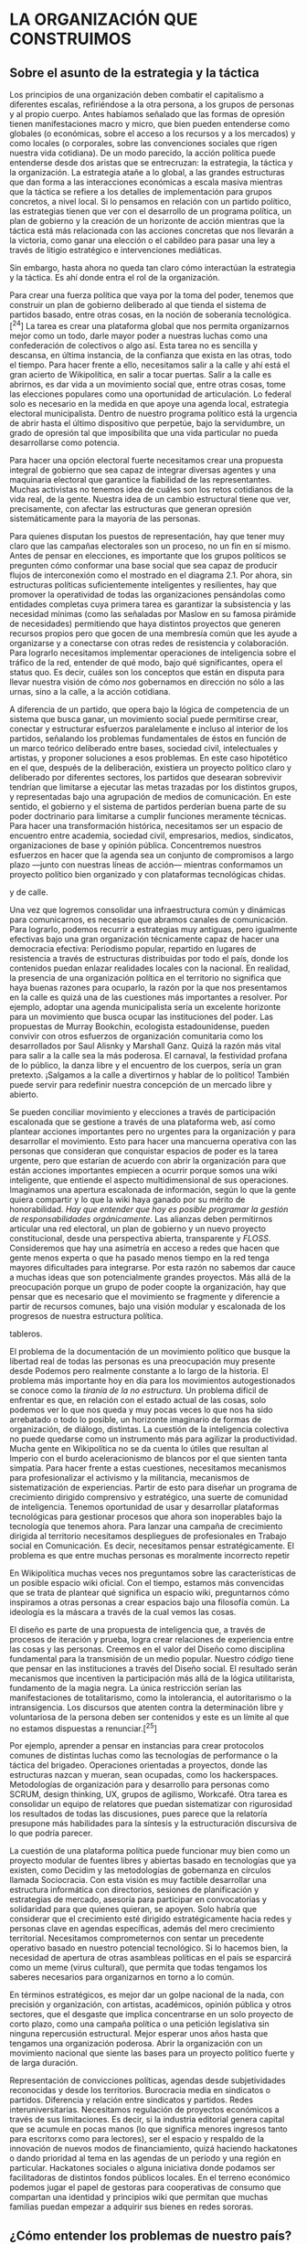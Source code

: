 * LA ORGANIZACIÓN QUE CONSTRUIMOS
  :PROPERTIES:
  :CUSTOM_ID: la-organización-que-construimos
  :END:

** Sobre el asunto de la estrategia y la táctica
   :PROPERTIES:
   :CUSTOM_ID: sobre-el-asunto-de-la-estrategia-y-la-táctica
   :END:

Los principios de una organización deben combatir el capitalismo a
diferentes escalas, refiriéndose a la otra persona, a los grupos de
personas y al propio cuerpo. Antes habíamos señalado que las formas de
opresión tienen manifestaciones macro y micro, que bien pueden
entenderse como globales (o económicas, sobre el acceso a los recursos y
a los mercados) y como locales (o corporales, sobre las convenciones
sociales que rigen nuestra vida cotidiana). De un modo parecido, la
acción política puede entenderse desde dos aristas que se entrecruzan:
la estrategia, la táctica y la organización. La estrategia atañe a lo
global, a las grandes estructuras que dan forma a las interacciones
económicas a escala masiva mientras que la táctica se refiere a los
detalles de implementación para grupos concretos, a nivel local. Si lo
pensamos en relación con un partido político, las estrategias tienen que
ver con el desarrollo de un programa política, un plan de gobierno y la
creación de un horizonte de acción mientras que la táctica está más
relacionada con las acciones concretas que nos llevarán a la victoria,
como ganar una elección o el cabildeo para pasar una ley a través de
litigio estratégico e intervenciones mediáticas.

Sin embargo, hasta ahora no queda tan claro cómo interactúan la
estrategia y la táctica. Es ahí donde entra el rol de la organización.

Para crear una fuerza política que vaya por la toma del poder, tenemos
que construir un plan de gobierno deliberado al que tienda el sistema de
partidos basado, entre otras cosas, en la noción de soberanía
tecnológica.[^24] La tarea es crear una plataforma global que nos
permita organizarnos mejor como un todo, darle mayor poder a nuestras
luchas como una confederación de colectivos o algo así. Esta tarea no es
sencilla y descansa, en última instancia, de la confianza que exista en
las otras, todo el tiempo. Para hacer frente a ello, necesitamos salir a
la calle y ahí está el gran acierto de Wikipolítica, en salir a tocar
puertas. Salir a la calle es abrirnos, es dar vida a un movimiento
social que, entre otras cosas, tome las elecciones populares como una
oportunidad de articulación. Lo federal solo es necesario en la medida
en que apoye una agenda local, estrategia electoral municipalista.
Dentro de nuestro programa político está la urgencia de abrir hasta el
último dispositivo que perpetúe, bajo la servidumbre, un grado de
opresión tal que imposibilita que una vida particular no pueda
desarrollarse como potencia.

Para hacer una opción electoral fuerte necesitamos crear una propuesta
integral de gobierno que sea capaz de integrar diversas agentes y una
maquinaria electoral que garantice la fiabilidad de las representantes.
Muchas activistas no tenemos idea de cuáles son los retos cotidianos de
la vida real, de la gente. Nuestra idea de un cambio estructural tiene
que ver, precisamente, con afectar las estructuras que generan opresión
sistemáticamente para la mayoría de las personas.

Para quienes disputan los puestos de representación, hay que tener muy
claro que las campañas electorales son un proceso, no un fin en sí
mismo. Antes de pensar en elecciones, es importante que los grupos
políticos se pregunten cómo conformar una base social que sea capaz de
producir flujos de interconexión como el mostrado en el diagrama 2.1.
Por ahora, sin estructuras políticas suficientemente inteligentes y
resilientes, hay que promover la operatividad de todas las
organizaciones pensándolas como entidades completas cuya primera tarea
es garantizar la subsistencia y las necesidad mínimas (como las
señaladas por Maslow en su famosa pirámide de necesidades) permitiendo
que haya distintos proyectos que generen recursos propios pero que gocen
de una membresía común que les ayude a organizarse y a conectarse con
otras redes de resistencia y colaboración. Para lograrlo necesitamos
implementar operaciones de inteligencia sobre el tráfico de la red,
entender de qué modo, bajo qué significantes, opera el status quo. Es
decir, cuáles son los conceptos que están en disputa para llevar nuestra
visión de cómo /nos/ gobernamos en dirección no sólo a las urnas, sino a
la calle, a la acción cotidiana.

A diferencia de un partido, que opera bajo la lógica de competencia de
un sistema que busca ganar, un movimiento social puede permitirse crear,
conectar y estructurar esfuerzos paralelamente e incluso al interior de
los partidos, señalando los problemas fundamentales de éstos en función
de un marco teórico deliberado entre bases, sociedad civil,
intelectuales y artistas, y proponer soluciones a esos problemas. En
este caso hipotético en el que, después de la deliberación, existiera un
proyecto político claro y deliberado por diferentes sectores, los
partidos que desearan sobrevivir tendrían que limitarse a ejecutar las
metas trazadas por los distintos grupos, y representadas bajo una
agrupación de medios de comunicación. En este sentido, el gobierno y el
sistema de partidos perderían buena parte de su poder doctrinario para
limitarse a cumplir funciones meramente técnicas. Para hacer una
transformación histórica, necesitamos ser un espacio de encuentro entre
academia, sociedad civil, empresarios, medios, sindicatos,
organizaciones de base y opinión pública. Concentremos nuestros
esfuerzos en hacer que la agenda sea un conjunto de compromisos a largo
plazo ---junto con nuestras líneas de acción--- mientras conformamos un
proyecto político bien organizado y con plataformas tecnológicas chidas.

#+CAPTION: Interacción entre prácticas electorales, teóricas, mediáticas
y de calle.
[[../images/spheres-practices.png]]

Una vez que logremos consolidar una infraestructura común y dinámicas
para comunicarnos, es necesario que abramos canales de comunicación.
Para lograrlo, podemos recurrir a estrategias muy antiguas, pero
igualmente efectivas bajo una gran organización técnicamente capaz de
hacer una democracia efectiva: Periodismo popular, repartido en lugares
de resistencia a través de estructuras distribuidas por todo el país,
donde los contenidos puedan enlazar realidades locales con la nacional.
En realidad, la presencia de una organización política en el territorio
no significa que haya buenas razones para ocuparlo, la razón por la que
nos presentamos en la calle es quizá una de las cuestiones más
importantes a resolver. Por ejemplo, adoptar una agenda municipalista
sería un excelente horizonte para un movimiento que busca ocupar las
instituciones del poder. Las propuestas de Murray Bookchin, ecologista
estadounidense, pueden convivir con otros esfuerzos de organización
comunitaria como los desarrollados por Saul Alisnky y Marshall Ganz.
Quizá la razón más vital para salir a la calle sea la más poderosa. El
carnaval, la festividad profana de lo público, la danza libre y el
encuentro de los cuerpos, sería un gran pretexto. ¡Salgamos a la calle a
divertirnos y hablar de lo político! También puede servir para redefinir
nuestra concepción de un mercado libre y abierto.

Se pueden conciliar movimiento y elecciones a través de participación
escalonada que se gestione a través de una plataforma web, así como
plantear acciones importantes pero no urgentes para la organización y
para desarrollar el movimiento. Esto para hacer una mancuerna operativa
con las personas que consideran que conquistar espacios de poder es la
tarea urgente, pero que estarían de acuerdo con abrir la organización
para que están acciones importantes empiecen a ocurrir porque somos una
wiki inteligente, que entiende el aspecto multidimensional de sus
operaciones. Imaginamos una apertura escalonada de información, según lo
que la gente quiera compartir y lo que la wiki haya ganado por su mérito
de honorabilidad. /Hay que entender que hoy es posible programar la
gestión de responsabilidades orgánicamente./ Las alianzas deben
permitirnos articular una red electoral, un plan de gobierno y un nuevo
proyecto constitucional, desde una perspectiva abierta, transparente y
/FLOSS/. Consideremos que hay una asimetría en acceso a redes que hacen
que gente menos experta o que ha pasado menos tiempo en la red tenga
mayores dificultades para integrarse. Por esta razón no sabemos dar
cauce a muchas ideas que son potencialmente grandes proyectos. Más allá
de la preocupación porque un grupo de poder coopte la organización, hay
que pensar que es necesario que el movimiento se fragmente y diferencie
a partir de recursos comunes, bajo una visión modular y escalonada de
los progresos de nuestra estructura política.

#+CAPTION: El sitio caltra.co te permite organizarte en listas y
tableros.
[[../images/caltra.jpg]]

El problema de la documentación de un movimiento político que busque la
libertad real de todas las personas es una preocupación muy presente
desde Podemos pero realmente constante a lo largo de la historia. El
problema más importante hoy en día para los movimientos autogestionados
se conoce como la /tiranía de la no estructura./ Un problema difícil de
enfrentar es que, en relación con el estado actual de las cosas, solo
podemos ver lo que nos queda y muy pocas veces lo que nos ha sido
arrebatado o todo lo posible, un horizonte imaginario de formas de
organización, de diálogo, distintas. La cuestión de la inteligencia
colectiva no puede quedarse como un instrumento más para agilizar la
productividad. Mucha gente en Wikipolítica no se da cuenta lo útiles que
resultan al Imperio con el burdo aceleracionismo de blancos por el que
sienten tanta simpatía. Para hacer frente a estas cuestiones,
necesitamos mecanismos para profesionalizar el activismo y la
militancia, mecanismos de sistematización de experiencias. Partir de
esto para diseñar un programa de crecimiento dirigido comprensivo y
estratégico, una suerte de comunidad de inteligencia. Tenemos
oportunidad de usar y desarrollar plataformas tecnológicas para
gestionar procesos que ahora son inoperables bajo la tecnología que
tenemos ahora. Para lanzar una campaña de crecimiento dirigida al
territorio necesitamos despliegues de profesionales en Trabajo social en
Comunicación. Es decir, necesitamos pensar estratégicamente. El problema
es que entre muchas personas es moralmente incorrecto repetir

En Wikipolítica muchas veces nos preguntamos sobre las características
de un posible espacio wiki oficial. Con el tiempo, estamos más
convencidas que se trata de plantear qué significa un espacio wiki,
preguntarnos cómo inspiramos a otras personas a crear espacios bajo una
filosofía común. La ideología es la máscara a través de la cual vemos
las cosas.

El diseño es parte de una propuesta de inteligencia que, a través de
procesos de iteración y prueba, logra crear relaciones de experiencia
entre las cosas y las personas. Creemos en el valor del Diseño como
disciplina fundamental para la transmisión de un medio popular. Nuestro
/código/ tiene que pensar en las instituciones a través del Diseño
social. El resultado serán mecanismos que incentiven la participación
más allá de la lógica utilitarista, fundamento de la magia negra. La
única restricción serían las manifestaciones de totalitarismo, como la
intolerancia, el autoritarismo o la intransigencia. Los discursos que
atenten contra la determinación libre y voluntariosa de la persona deben
ser contenidos y este es un límite al que no estamos dispuestas a
renunciar.[^25]

Por ejemplo, aprender a pensar en instancias para crear protocolos
comunes de distintas luchas como las tecnologías de performance o la
táctica del brigadeo. Operaciones orientadas a proyectos, donde las
estructuras nazcan y mueran, sean ocupadas, como los hackerspaces.
Metodologías de organización para y desarrollo para personas como SCRUM,
design thinking, UX, grupos de agilismo, Workcafé. Otra tarea es
consolidar un equipo de relatores que puedan sistematizar con
rigurosidad los resultados de todas las discusiones, pues parece que la
relatoría presupone más habilidades para la síntesis y la estructuración
discursiva de lo que podría parecer.

La cuestión de una plataforma política puede funcionar muy bien como un
proyecto modular de fuentes libres y abiertas basado en tecnologías que
ya existen, como Decidim y las metodologías de gobernanza en círculos
llamada Sociocracia. Con esta visión es muy factible desarrollar una
estructura informática con directorios, sesiones de planificación y
estrategias de mercado, asesoría para participar en convocatorias y
solidaridad para que quienes quieran, se apoyen. Solo habría que
considerar que el crecimiento esté dirigido estratégicamente hacia redes
y personas clave en agendas específicas, además del mero crecimiento
territorial. Necesitamos comprometernos con sentar un precedente
operativo basado en nuestro potencial tecnológico. Si lo hacemos bien,
la necesidad de apertura de otras asambleas políticas en el país se
esparcirá como un meme (virus cultural), que permita que todas tengamos
los saberes necesarios para organizarnos en torno a lo común.

En términos estratégicos, es mejor dar un golpe nacional de la nada, con
precisión y organización, con artistas, académicos, opinión pública y
otros sectores, que el desgaste que implica concentrarse en un solo
proyecto de corto plazo, como una campaña política o una petición
legislativa sin ninguna repercusión estructural. Mejor esperar unos años
hasta que tengamos una organización poderosa. Abrir la organización con
un movimiento nacional que siente las bases para un proyecto político
fuerte y de larga duración.

Representación de convicciones políticas, agendas desde subjetividades
reconocidas y desde los territorios. Burocracia media en sindicatos o
partidos. Diferencia y relación entre sindicatos y partidos. Redes
interuniversitarias. Necesitamos regulación de proyectos económicos a
través de sus limitaciones. Es decir, si la industria editorial genera
capital que se acumule en pocas manos (lo que significa menores ingresos
tanto para escritorxs como para lectores), ser el espacio y respaldo de
la innovación de nuevos modos de financiamiento, quizá haciendo
hackatones o dando prioridad al tema en las agendas de un período y una
región en particular. Hackatones sociales o alguna iniciativa donde
podamos ser facilitadoras de distintos fondos públicos locales. En el
terreno económico podemos jugar el papel de gestoras para cooperativas
de consumo que compartan una identidad y principios wiki que permitan
que muchas familias puedan empezar a adquirir sus bienes en redes
sororas.

** ¿Cómo entender los problemas de nuestro país?
   :PROPERTIES:
   :CUSTOM_ID: cómo-entender-los-problemas-de-nuestro-país
   :END:

El Estado en México es un orden social de acceso limitado, hay que
pensar en systems thinking para crear un frame que comprenda necesidades
para ajustar la plataforma política al contexto de institucionalidad y
reglas del juego propias de cada arreglo. Habría que partir de una
visión combinada de psicoanálisis, diseño y economía de la conducta. Hay
que hacer una lista de problemas principales a resolver, por ejemplo:

*** Problemas de diseño de sistemas:
    :PROPERTIES:
    :CUSTOM_ID: problemas-de-diseño-de-sistemas
    :END:

- Interfaces y experiencia de usuario comunitarias y accesibles

- Teoría del empujón para incentivos económicos a cooperativas y
  apropiaciones comunitarias del espacio público

*** Problemas de acción colectiva:
    :PROPERTIES:
    :CUSTOM_ID: problemas-de-acción-colectiva
    :END:

**** Económicos:
     :PROPERTIES:
     :CUSTOM_ID: económicos
     :END:

- Asimetrías de información: cómo hacemos que la gente tenga los mismos
  insumos para tomar las decisiones más benéficas para las comunidades
  en un mercado complejo de transacciones en tiempo real

- Problema del agente-principal: abolir las altas tasas cobradas por
  coyotes que dan sentido a la figura del Estado como recaudador central
  que redistribuye el ingreso

- Tiranía de la no estructura: sistemas de toma de decisiones para la
  participación escalonada y remunerada de diferentes agentes con un
  objetivo común de solidaridad económica

- Comunes: formalización en protocolos y procesos de una cultura de los
  bienes y servicios comunes que se gestionan, se actualizan y se
  mantienen a través de contribuciones pre-establecidas en contratos
  inteligentes

**** Psíquicos
     :PROPERTIES:
     :CUSTOM_ID: psíquicos
     :END:

- /Schadenfreude/: cómo crear grupos de personas con adicciones,
  resentimientos o comportamientos tóxicos que sienten placer por el
  sufrimiento del prójimo, y comenzar procesos de sanación colectiva
  descentralizados, como Alcohólicos Anónimos.

- Narcisismo de las pequeñas diferencias: Construcción de una cultura
  política que procure las alianzas y permita canalizar los disensos. Un
  ejemplo muy claro para la construcción de organizaciones que hagan
  frente a este tipo de cuestiones es la Sociocracia.

#+CAPTION: El libro /Nudge/ es una gran referencia para entender el
poder del diseño y la economía del comportamiento en la solución de
problemas públicos.
[[../images/nudge.jpg]]

** Consideraciones sobre la organización
   :PROPERTIES:
   :CUSTOM_ID: consideraciones-sobre-la-organización
   :END:

Las herramientas ya existen, es poco trabajo en interconectarlo
(compatibilidad de tecnología), hay que enfocarnos en la adopción a
través de talleres y eventos de accesibilidad, de editorializar una base
de datos opinionated suite de trabajo militante), de garantizar
protocolos de seguridad: decentralizacion, permisos (gestion de
identidad) (Pursuance, sneakernet y otras tecnologías). Tenemos que
desarrollarlo poco a poco a través de una arquitectura modular y
distribuida, que permita ensamblar diferentes tecnologías según las
necesidades de la persona usuaria.

El problema principal para un movimiento horizontal es el problema de la
"/no-estructura/". Dentro de las estrategias, podemos proponer visiones
para que los emprendedores entiendan como disruptivo lo que es
estructural. Se trata de reapropiarse del concepto de "gobernanza"
dinámica y participativa, pensar que sea una gobernanza basada en
outputs o resultados sin que se vuelva una cosa individualista de
tracking de performance individual. El objetivo es crear una estructura
de los comunes (Elinor Ostrom), además de fortalecer sindicatos,
acelerar cooperativas y democratizar decisiones corporativas, facilitar
self-management y self-organization en un movimiento antileadership.

Para lograrlo hay que retomar la paradoja de la sistematización de
actividades ¿creamos y documentamos procesos o patrones? ¿Realmente vale
la pena un modelo de gobernanza como sociocracia?

Recursos interesantes para este apartado:

Github: The GitHub Debacle and Why Holacracy is Bullshit
(counter-response)
http://cbracy.tumblr.com/post/79876957198/the-github-debacle-and-why-holacracy-is-bullshit
